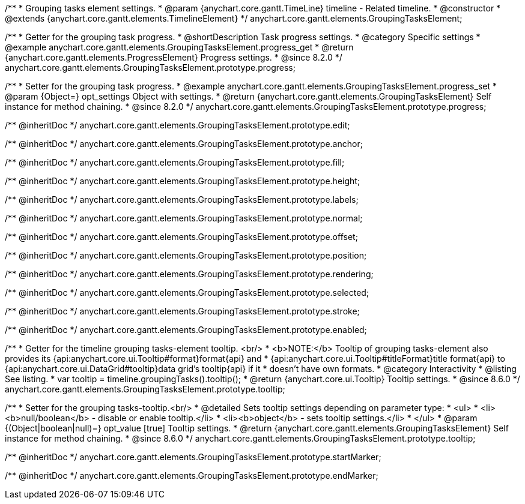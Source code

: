 /**
 * Grouping tasks element settings.
 * @param {anychart.core.gantt.TimeLine} timeline - Related timeline.
 * @constructor
 * @extends {anychart.core.gantt.elements.TimelineElement}
 */
anychart.core.gantt.elements.GroupingTasksElement;

//----------------------------------------------------------------------------------------------------------------------
//
//  anychart.core.gantt.elements.GroupingTasksElement.prototype.progress
//
//----------------------------------------------------------------------------------------------------------------------

/**
 * Getter for the grouping task progress.
 * @shortDescription Task progress settings.
 * @category Specific settings
 * @example anychart.core.gantt.elements.GroupingTasksElement.progress_get
 * @return {anychart.core.gantt.elements.ProgressElement} Progress settings.
 * @since 8.2.0
 */
anychart.core.gantt.elements.GroupingTasksElement.prototype.progress;

/**
 * Setter for the grouping task progress.
 * @example anychart.core.gantt.elements.GroupingTasksElement.progress_set
 * @param {Object=} opt_settings Object with settings.
 * @return {anychart.core.gantt.elements.GroupingTasksElement} Self instance for method chaining.
 * @since 8.2.0
 */
anychart.core.gantt.elements.GroupingTasksElement.prototype.progress;

/** @inheritDoc */
anychart.core.gantt.elements.GroupingTasksElement.prototype.edit;

/** @inheritDoc */
anychart.core.gantt.elements.GroupingTasksElement.prototype.anchor;

/** @inheritDoc */
anychart.core.gantt.elements.GroupingTasksElement.prototype.fill;

/** @inheritDoc */
anychart.core.gantt.elements.GroupingTasksElement.prototype.height;

/** @inheritDoc */
anychart.core.gantt.elements.GroupingTasksElement.prototype.labels;

/** @inheritDoc */
anychart.core.gantt.elements.GroupingTasksElement.prototype.normal;

/** @inheritDoc */
anychart.core.gantt.elements.GroupingTasksElement.prototype.offset;

/** @inheritDoc */
anychart.core.gantt.elements.GroupingTasksElement.prototype.position;

/** @inheritDoc */
anychart.core.gantt.elements.GroupingTasksElement.prototype.rendering;

/** @inheritDoc */
anychart.core.gantt.elements.GroupingTasksElement.prototype.selected;

/** @inheritDoc */
anychart.core.gantt.elements.GroupingTasksElement.prototype.stroke;

/** @inheritDoc */
anychart.core.gantt.elements.GroupingTasksElement.prototype.enabled;

//----------------------------------------------------------------------------------------------------------------------
//
//  anychart.core.gantt.elements.GroupingTasksElement.prototype.tooltip
//
//----------------------------------------------------------------------------------------------------------------------

/**
 * Getter for the timeline grouping tasks-element tooltip. <br/>
 * <b>NOTE:</b> Tooltip of grouping tasks-element also provides its {api:anychart.core.ui.Tooltip#format}format{api} and
 * {api:anychart.core.ui.Tooltip#titleFormat}title format{api} to {api:anychart.core.ui.DataGrid#tooltip}data grid's tooltip{api} if it
 * doesn't have own formats.
 * @category Interactivity
 * @listing See listing.
 * var tooltip = timeline.groupingTasks().tooltip();
 * @return {anychart.core.ui.Tooltip} Tooltip settings.
 * @since 8.6.0
 */
anychart.core.gantt.elements.GroupingTasksElement.prototype.tooltip;

/**
 * Setter for the grouping tasks-tooltip.<br/>
 * @detailed Sets tooltip settings depending on parameter type:
 * <ul>
 *   <li><b>null/boolean</b> - disable or enable tooltip.</li>
 *   <li><b>object</b> - sets tooltip settings.</li>
 * </ul>
 * @param {(Object|boolean|null)=} opt_value [true] Tooltip settings.
 * @return {anychart.core.gantt.elements.GroupingTasksElement} Self instance for method chaining.
 * @since 8.6.0
 */
anychart.core.gantt.elements.GroupingTasksElement.prototype.tooltip;


/** @inheritDoc */
anychart.core.gantt.elements.GroupingTasksElement.prototype.startMarker;

/** @inheritDoc */
anychart.core.gantt.elements.GroupingTasksElement.prototype.endMarker;